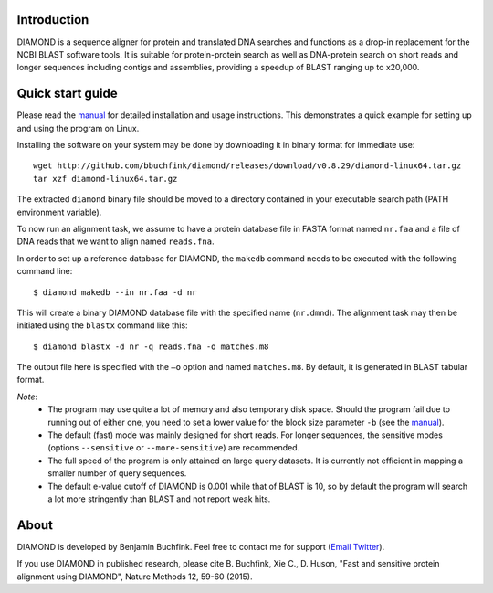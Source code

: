 Introduction
============
DIAMOND is a sequence aligner for protein and translated DNA searches and functions as a drop-in replacement for the NCBI BLAST software tools. It is suitable for protein-protein search as well as DNA-protein search on short reads and longer sequences including contigs and assemblies, providing a speedup of BLAST ranging up to x20,000.

Quick start guide
=================
Please read the `manual <https://github.com/bbuchfink/diamond/raw/master/diamond_manual.pdf>`_ for detailed installation and usage instructions. This demonstrates a quick example for setting up and using the program on Linux.

Installing the software on your system may be done by downloading it in binary format for immediate use::

    wget http://github.com/bbuchfink/diamond/releases/download/v0.8.29/diamond-linux64.tar.gz
    tar xzf diamond-linux64.tar.gz

The extracted ``diamond`` binary file should be moved to a directory contained in your executable search path (PATH environment variable).

To now run an alignment task, we assume to have a protein database file in FASTA format named ``nr.faa`` and a file of DNA reads that we want to align named ``reads.fna``.

In order to set up a reference database for DIAMOND, the ``makedb`` command needs to be executed with the following command line::

    $ diamond makedb --in nr.faa -d nr

This will create a binary DIAMOND database file with the specified name (``nr.dmnd``). The alignment task may then be initiated using the ``blastx`` command like this::

    $ diamond blastx -d nr -q reads.fna -o matches.m8

The output file here is specified with the ``–o`` option and named ``matches.m8``. By default, it is generated in BLAST tabular format.

*Note*:
  - The program may use quite a lot of memory and also temporary disk space. Should the program fail due to running out of either one, you need to set a lower value for the block size parameter ``-b`` (see the `manual <https://github.com/bbuchfink/diamond/raw/master/diamond_manual.pdf>`_).
  - The default (fast) mode was mainly designed for short reads. For longer sequences, the sensitive modes (options ``--sensitive`` or ``--more-sensitive``) are recommended.
  - The full speed of the program is only attained on large query datasets. It is currently not efficient in mapping a smaller number of query sequences.
  - The default e-value cutoff of DIAMOND is 0.001 while that of BLAST is 10, so by default the program will search a lot more stringently than BLAST and not report weak hits.  
About
=====
DIAMOND is developed by Benjamin Buchfink. Feel free to contact me for support (`Email <mailto:buchfink@gmail.com>`_ `Twitter <http://twitter.com/bbuchfink>`_).

If you use DIAMOND in published research, please cite B. Buchfink, Xie C., D. Huson, "Fast and sensitive protein alignment using DIAMOND", Nature Methods 12, 59-60 (2015).

